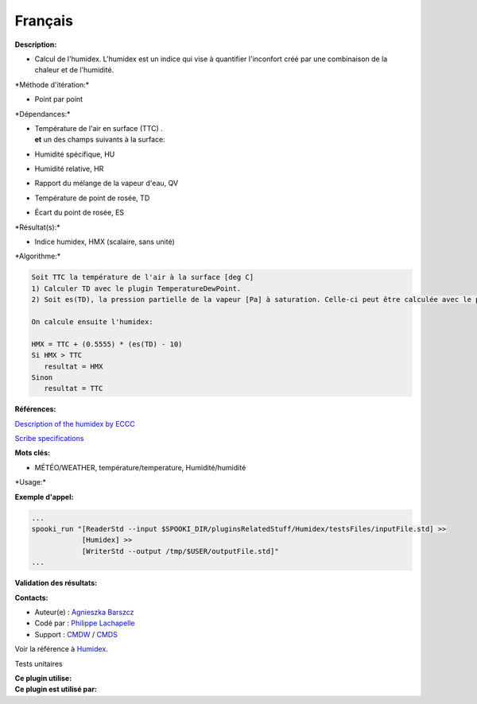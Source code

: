 Français
--------

**Description:**

-  Calcul de l'humidex. L'humidex est un indice qui vise à quantifier
   l'inconfort créé par une combinaison de la chaleur et de l'humidité.

\*Méthode d'itération:\*

-  Point par point

\*Dépendances:\*

-  | Température de l'air en surface (TTC) .
   | **et** un des champs suivants à la surface:

-  Humidité spécifique, HU

-  Humidité relative, HR

-  Rapport du mélange de la vapeur d'eau, QV

-  Température de point de rosée, TD

-  Écart du point de rosée, ES

\*Résultat(s):\*

-  Indice humidex, HMX (scalaire, sans unité)

\*Algorithme:\*

.. code:: example

    Soit TTC la température de l'air à la surface [deg C]
    1) Calculer TD avec le plugin TemperatureDewPoint.
    2) Soit es(TD), la pression partielle de la vapeur [Pa] à saturation. Celle-ci peut être calculée avec le plugin SaturationVapourPressure en utilisant TD au lieux de TTC avec l'option --iceWaterPhase WATER

    On calcule ensuite l'humidex:

    HMX = TTC + (0.5555) * (es(TD) - 10)
    Si HMX > TTC
       resultat = HMX
    Sinon
       resultat = TTC

**Références:**

`Description of the humidex by
ECCC <http://ec.gc.ca/meteo-weather/default.asp?lang=En&amp;n=6C5D4990-1#humidex>`__

`Scribe
specifications <https://wiki.cmc.ec.gc.ca/images/0/0d/SITS14_specs.pdf>`__

**Mots clés:**

-  MÉTÉO/WEATHER, température/temperature, Humidité/humidité

\*Usage:\*

**Exemple d'appel:**

.. code:: example

    ...
    spooki_run "[ReaderStd --input $SPOOKI_DIR/pluginsRelatedStuff/Humidex/testsFiles/inputFile.std] >>
                [Humidex] >>
                [WriterStd --output /tmp/$USER/outputFile.std]"
    ...

**Validation des résultats:**

**Contacts:**

-  Auteur(e) : `Agnieszka
   Barszcz <https://wiki.cmc.ec.gc.ca/wiki/Agn%C3%A8s_Barszcz>`__
-  Codé par : `Philippe
   Lachapelle <https://wiki.cmc.ec.gc.ca/wiki/User:lachapellep>`__
-  Support : `CMDW <https://wiki.cmc.ec.gc.ca/wiki/CMDW>`__ /
   `CMDS <https://wiki.cmc.ec.gc.ca/wiki/CMDS>`__

Voir la référence à `Humidex <Humidex_8cpp.html>`__.

Tests unitaires

| **Ce plugin utilise:**
| **Ce plugin est utilisé par:**

 
